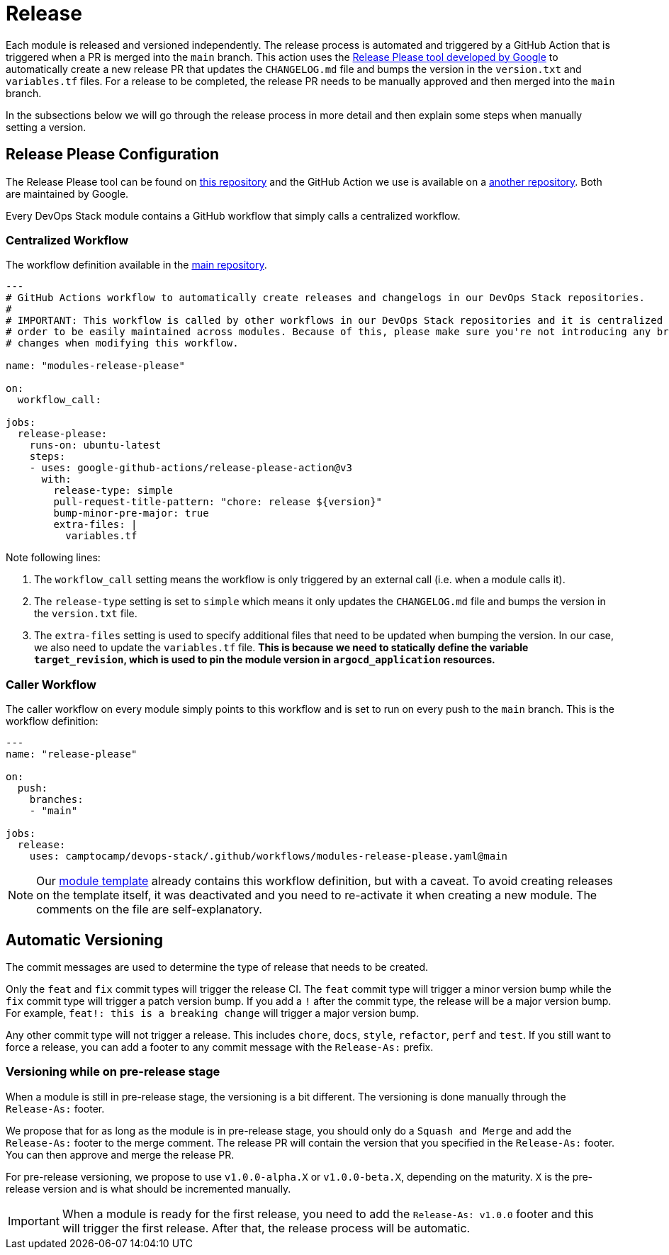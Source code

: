 = Release

// These URLs are used in the document as-is to generate new URLs, so they should not contain any trailing slash.
:url-main-repo: https://github.com/camptocamp/devops-stack
:url-template-repo: https://github.com/camptocamp/devops-stack-module-template

Each module is released and versioned independently. The release process is automated and triggered by a GitHub Action that is triggered when a PR is merged into the `main` branch. This action uses the https://github.com/google-github-actions/release-please-action[Release Please tool developed by Google] to automatically create a new release PR that updates the `CHANGELOG.md` file and bumps the version in the `version.txt` and `variables.tf` files. For a release to be completed, the release PR needs to be manually approved and then merged into the `main` branch.

In the subsections below we will go through the release process in more detail and then explain some steps when manually setting a version.

== Release Please Configuration

The Release Please tool can be found on https://github.com/googleapis/release-please[this repository] and the GitHub Action we use is available on a https://github.com/google-github-actions/release-please-action[another repository]. Both are maintained by Google.

Every DevOps Stack module contains a GitHub workflow that simply calls a centralized workflow.

=== Centralized Workflow

The workflow definition available in the {url-main-repo}/blob/main/.github/workflows/modules-release-please.yaml[main repository].

[source,yaml]
----
---
# GitHub Actions workflow to automatically create releases and changelogs in our DevOps Stack repositories.
#
# IMPORTANT: This workflow is called by other workflows in our DevOps Stack repositories and it is centralized here in 
# order to be easily maintained across modules. Because of this, please make sure you're not introducing any breaking 
# changes when modifying this workflow.

name: "modules-release-please"

on:
  workflow_call:

jobs:
  release-please:
    runs-on: ubuntu-latest
    steps:
    - uses: google-github-actions/release-please-action@v3
      with:
        release-type: simple
        pull-request-title-pattern: "chore: release ${version}"
        bump-minor-pre-major: true
        extra-files: |
          variables.tf
----

Note following lines:

. The `workflow_call` setting means the workflow is only triggered by an external call (i.e. when a module calls it).

. The `release-type` setting is set to `simple` which means it only updates the `CHANGELOG.md` file and bumps the version in the `version.txt` file.

. The `extra-files` setting is used to specify additional files that need to be updated when bumping the version. In our case, we also need to update the `variables.tf` file. *This is because we need to statically define the variable `target_revision`, which is used to pin the module version in `argocd_application` resources.*

=== Caller Workflow

The caller workflow on every module simply points to this workflow and is set to run on every push to the `main` branch. This is the workflow definition:

[source,yaml]
----
---
name: "release-please"

on:
  push:
    branches:
    - "main"

jobs:
  release:
    uses: camptocamp/devops-stack/.github/workflows/modules-release-please.yaml@main
----

NOTE: Our {url-template-repo}/blob/main/.github/workflows/release-please.yaml[module template] already contains this workflow definition, but with a caveat. To avoid creating releases on the template itself, it was deactivated and you need to re-activate it when creating a new module. The comments on the file are self-explanatory.

== Automatic Versioning

The commit messages are used to determine the type of release that needs to be created. 

Only the `feat` and `fix` commit types will trigger the release CI. The `feat` commit type will trigger a minor version bump while the `fix` commit type will trigger a patch version bump. If you add a `!` after the commit type, the release will be a major version bump. For example, `feat!: this is a breaking change` will trigger a major version bump.

Any other commit type will not trigger a release. This includes `chore`, `docs`, `style`, `refactor`, `perf` and `test`. If you still want to force a release, you can add a footer to any commit message with the `Release-As:` prefix.

=== Versioning while on pre-release stage

When a module is still in pre-release stage, the versioning is a bit different. The versioning is done manually through the `Release-As:` footer.

We propose that for as long as the module is in pre-release stage, you should only do a `Squash and Merge` and add the `Release-As:` footer to the merge comment. The release PR will contain the version that you specified in the `Release-As:` footer. You can then approve and merge the release PR.

For pre-release versioning, we propose to use `v1.0.0-alpha.X` or `v1.0.0-beta.X`, depending on the maturity. `X` is the pre-release version and is what should be incremented manually.

IMPORTANT: When a module is ready for the first release, you need to add the `Release-As: v1.0.0` footer and this will trigger the first release. After that, the release process will be automatic.
